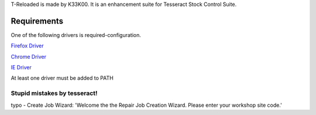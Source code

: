 T-Reloaded is made by K33K00. It is an enhancement suite for Tesseract Stock Control Suite.

.. image:: https://readthedocs.org/projects/t-reloaded/badge/?version=latest
           :target: http://t-reloaded.readthedocs.io/en/latest/?badge=latest
           :alt: Documentation Status


Requirements
############

One of the following drivers is required-configuration.

`Firefox Driver <https://github.com/mozilla/geckodriver/releases>`_

`Chrome Driver <https://sites.google.com/a/chromium.org/chromedriver/downloads>`_

`IE Driver <https://github.com/SeleniumHQ/selenium/wiki/InternetExplorerDriver#required-configuration>`_

At least one driver must be added to PATH


Stupid mistakes by tesseract!
*****************************

typo - Create Job Wizard: 'Welcome the the Repair Job Creation Wizard. Please enter your workshop site code.'
